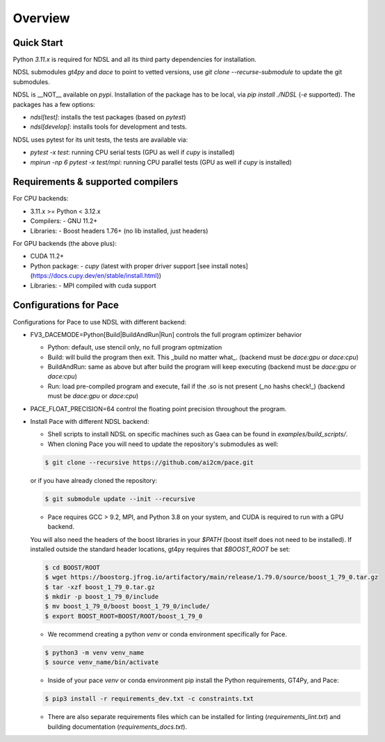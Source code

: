 ========
Overview
========

Quick Start
------------
Python `3.11.x` is required for NDSL and all its third party dependencies for installation.

NDSL submodules `gt4py` and `dace` to point to vetted versions, use `git clone --recurse-submodule` to update the git submodules.

NDSL is __NOT__ available on `pypi`. Installation of the package has to be local, via `pip install ./NDSL` (`-e` supported). The packages has a few options:

- `ndsl[test]`: installs the test packages (based on `pytest`)
- `ndsl[develop]`: installs tools for development and tests.

NDSL uses pytest for its unit tests, the tests are available via:

- `pytest -x test`: running CPU serial tests (GPU as well if `cupy` is installed)
- `mpirun -np 6 pytest -x test/mpi`: running CPU parallel tests (GPU as well if `cupy` is installed)

Requirements & supported compilers
----------------------

For CPU backends:

- 3.11.x >= Python < 3.12.x
- Compilers:
  - GNU 11.2+
- Libraries:
  - Boost headers 1.76+ (no lib installed, just headers)

For GPU backends (the above plus):

- CUDA 11.2+
- Python package:
  - `cupy` (latest with proper driver support [see install notes](https://docs.cupy.dev/en/stable/install.html))
- Libraries:
  - MPI compiled with cuda support

Configurations for Pace
----------------------------

Configurations for Pace to use NDSL with different backend:

- FV3_DACEMODE=Python[Build|BuildAndRun|Run] controls the full program optimizer behavior

  - Python: default, use stencil only, no full program optmization

  - Build: will build the program then exit. This _build no matter what_. (backend must be `dace:gpu` or `dace:cpu`)

  - BuildAndRun: same as above but after build the program will keep executing (backend must be `dace:gpu` or `dace:cpu`)

  - Run: load pre-compiled program and execute, fail if the .so is not present (_no hashs check!_) (backend must be `dace:gpu` or `dace:cpu`)

- PACE_FLOAT_PRECISION=64 control the floating point precision throughout the program.


- Install Pace with different NDSL backend:

  - Shell scripts to install NDSL on specific machines such as Gaea can be found in `examples/build_scripts/`.

  - When cloning Pace you will need to update the repository's submodules as well:

  .. code-block:: console

      $ git clone --recursive https://github.com/ai2cm/pace.git

  or if you have already cloned the repository:

  .. code-block:: console

      $ git submodule update --init --recursive


  - Pace requires GCC > 9.2, MPI, and Python 3.8 on your system, and CUDA is required to run with a GPU backend.
  You will also need the headers of the boost libraries in your `$PATH` (boost itself does not need to be installed).
  If installed outside the standard header locations, gt4py requires that `$BOOST_ROOT` be set:

  .. code-block:: console

      $ cd BOOST/ROOT
      $ wget https://boostorg.jfrog.io/artifactory/main/release/1.79.0/source/boost_1_79_0.tar.gz
      $ tar -xzf boost_1_79_0.tar.gz
      $ mkdir -p boost_1_79_0/include
      $ mv boost_1_79_0/boost boost_1_79_0/include/
      $ export BOOST_ROOT=BOOST/ROOT/boost_1_79_0


  - We recommend creating a python `venv` or conda environment specifically for Pace.

  .. code-block:: console

      $ python3 -m venv venv_name
      $ source venv_name/bin/activate

  - Inside of your pace `venv` or conda environment pip install the Python requirements, GT4Py, and Pace:

  .. code-block:: console

      $ pip3 install -r requirements_dev.txt -c constraints.txt

  - There are also separate requirements files which can be installed for linting (`requirements_lint.txt`) and building documentation   (`requirements_docs.txt`).
